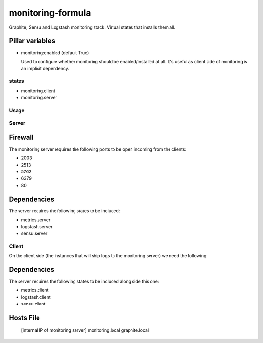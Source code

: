monitoring-formula
==================

Graphite, Sensu and Logstash monitoring stack.
Virtual states that installs them all.

Pillar variables
~~~~~~~~~~~~~~~~

- monitoring:enabled (default True)

  Used to configure whether monitoring should be enabled/installed at all.
  It's useful as client side of monitoring is an implicit dependency.


states
------

- monitoring.client
- monitoring.server

Usage
-----

.. image:: https://raw.githubusercontent.com/ministryofjustice/monitoring-formula/OMGDOCS/monitoring-server.png


Server
------

Firewall
~~~~~~~~

The monitoring server requires the following ports to be open incoming from the clients:


* 2003
* 2513
* 5762
* 6379
* 80
  

Dependencies
~~~~~~~~~~~~

The server requires the following states to be included:

* metrics.server
* logstash.server
* sensu.server



Client
------

On the client side (the instances that will ship logs to the monitoring server) we need the following:

Dependencies
~~~~~~~~~~~~

The server requires the following states to be included along side this one:

* metrics.client
* logstash.client
* sensu.client


Hosts File
~~~~~~~~~

  [internal IP of monitoring server] monitoring.local graphite.local

